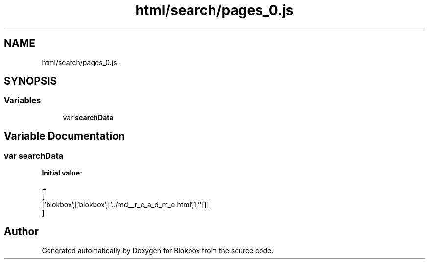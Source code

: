 .TH "html/search/pages_0.js" 3 "Sat May 16 2015" "Blokbox" \" -*- nroff -*-
.ad l
.nh
.SH NAME
html/search/pages_0.js \- 
.SH SYNOPSIS
.br
.PP
.SS "Variables"

.in +1c
.ti -1c
.RI "var \fBsearchData\fP"
.br
.in -1c
.SH "Variable Documentation"
.PP 
.SS "var searchData"
\fBInitial value:\fP
.PP
.nf
=
[
  ['blokbox',['blokbox',['\&.\&./md__r_e_a_d_m_e\&.html',1,'']]]
]
.fi
.SH "Author"
.PP 
Generated automatically by Doxygen for Blokbox from the source code\&.

